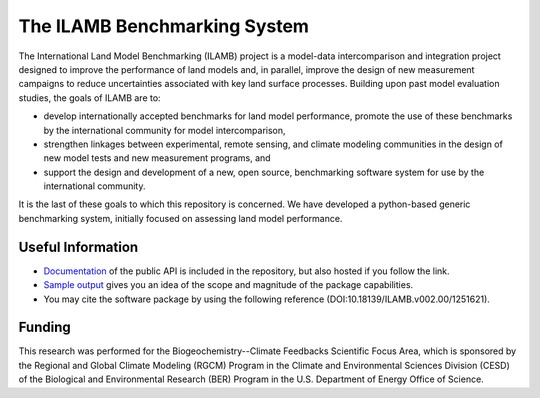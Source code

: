 The ILAMB Benchmarking System
=============================

The International Land Model Benchmarking (ILAMB) project is a
model-data intercomparison and integration project designed to improve
the performance of land models and, in parallel, improve the design of
new measurement campaigns to reduce uncertainties associated with key
land surface processes. Building upon past model evaluation studies,
the goals of ILAMB are to:

* develop internationally accepted benchmarks for land model
  performance, promote the use of these benchmarks by the
  international community for model intercomparison,
* strengthen linkages between experimental, remote sensing, and
  climate modeling communities in the design of new model tests and
  new measurement programs, and
* support the design and development of a new, open source,
  benchmarking software system for use by the international community.

It is the last of these goals to which this repository is
concerned. We have developed a python-based generic benchmarking
system, initially focused on assessing land model performance.

Useful Information
------------------

* `Documentation
  <http://climate.ornl.gov/~ncf/ILAMB/docs/index.html>`_ of the public
  API is included in the repository, but also hosted if you follow the
  link.
* `Sample output
  <http://www.climatemodeling.org/~nate/ILAMB/index.html>`_ gives you
  an idea of the scope and magnitude of the package capabilities.
* You may cite the software package by using the following reference (DOI:10.18139/ILAMB.v002.00/1251621).

Funding
-------

This research was performed for the Biogeochemistry--Climate Feedbacks
Scientific Focus Area, which is sponsored by the Regional and Global
Climate Modeling (RGCM) Program in the Climate and Environmental
Sciences Division (CESD) of the Biological and Environmental Research
(BER) Program in the U.S. Department of Energy Office of Science.
